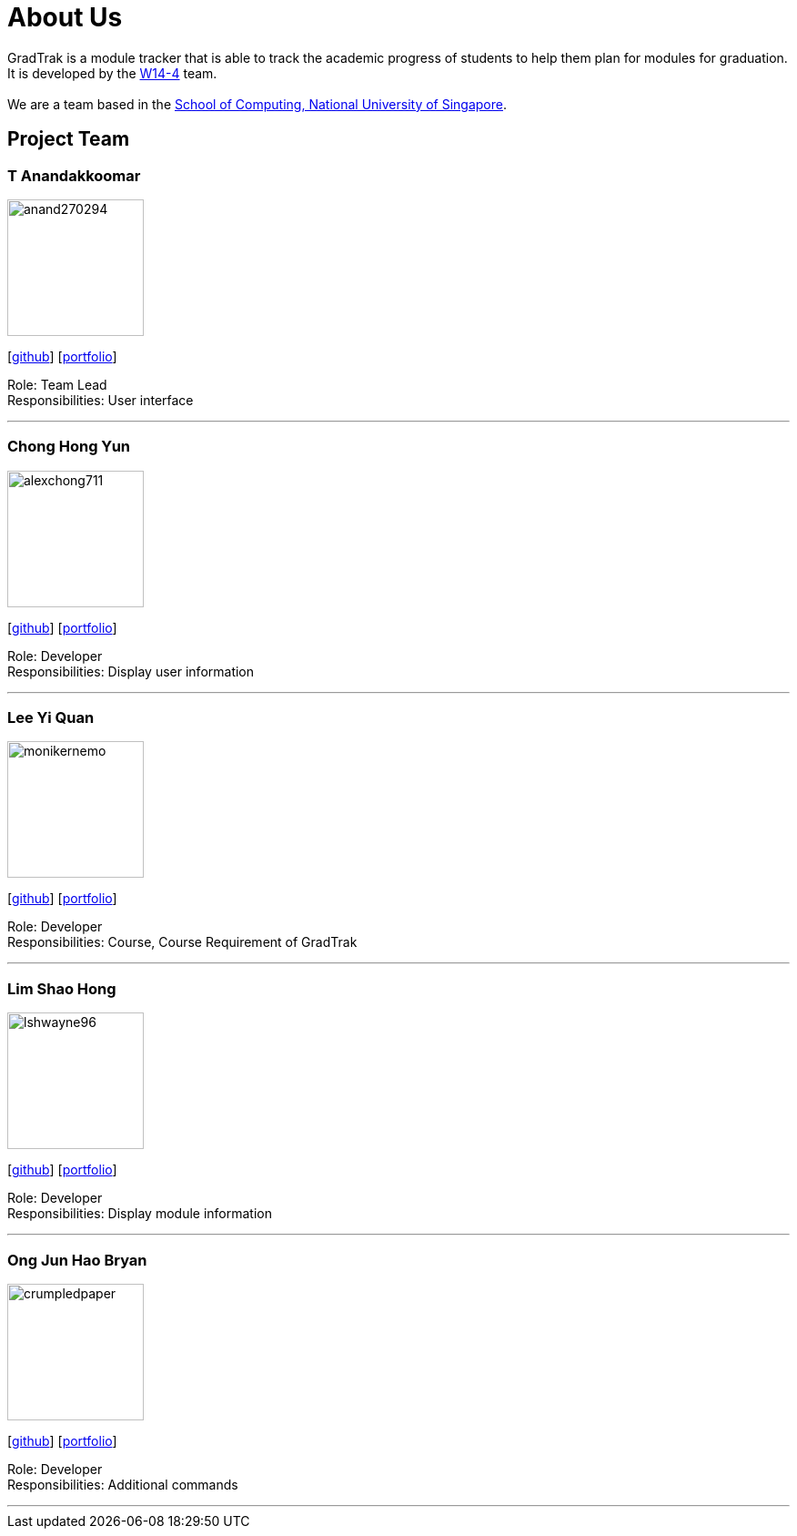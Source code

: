 = About Us
:site-section: AboutUs
:relfileprefix: team/
:imagesDir: images
:stylesDir: stylesheets

GradTrak is a module tracker that is able to track the academic progress of students to help them plan for modules for graduation. It is developed by the https://github.com/orgs/cs2103-ay1819s2-w14-4/teams/developers[W14-4] team. +
{empty} +
We are a team based in the http://www.comp.nus.edu.sg[School of Computing, National University of Singapore].

== Project Team

=== T Anandakkoomar
image::anand270294.png[width="150", align="left"]
{empty}[http://github.com/Anand270294[github]] [<<Anand270294#, portfolio>>]

Role: Team Lead +
Responsibilities: User interface

'''

=== Chong Hong Yun
image::alexchong711.png[width="150", align="left"]
{empty} [https://github.com/alexchong711[github]] [<<alexchong711#, portfolio>>]

Role: Developer +
Responsibilities: Display user information

'''

=== Lee Yi Quan
image::monikernemo.png[width="150", align="left"]
{empty}[https://github.com/monikernemo[github]] [<<monikernemo#, portfolio>>]


Role: Developer +
Responsibilities: Course, Course Requirement of GradTrak

'''

=== Lim Shao Hong
image::lshwayne96.png[width="150", align="left"]
{empty}[http://github.com/lshwayne96[github]] [<<lshwayne96#, portfolio>>]

Role: Developer +
Responsibilities: Display module information

'''

=== Ong Jun Hao Bryan
image::crumpledpaper.png[width="150", align="left"]
{empty}[http://github.com/crumpledpaper[github]] [<<crumpledpaper#, portfolio>>]

Role: Developer +
Responsibilities: Additional commands

'''
